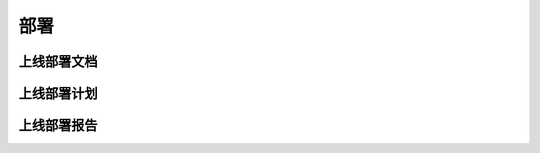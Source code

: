 部署
######################################

上线部署文档
*****************************************

上线部署计划
*****************************************

上线部署报告
*****************************************

